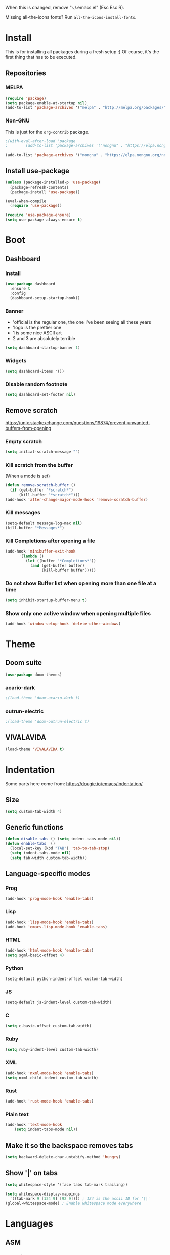 When this is changed, remove "~/.emacs.el" (Esc Esc R).

Missing all-the-icons fonts? Run ~all-the-icons-install-fonts~.

#+begin_export emacs-lisp
(setq custom-file null-device)
#+end_export

* Install
This is for installing all packages during a fresh setup :)
Of course, it's the first thing that has to be executed.
** Repositories
*** MELPA
#+BEGIN_SRC emacs-lisp
  (require 'package)
  (setq package-enable-at-startup nil)
  (add-to-list 'package-archives '("melpa" . "http://melpa.org/packages/"))
#+END_SRC
*** Non-GNU
This is just for the ~org-contrib~ package.
#+begin_src emacs-lisp
  ;(with-eval-after-load 'package
  ;        (add-to-list 'package-archives '("nongnu" . "https://elpa.nongnu.org/nongnu/")))

  (add-to-list 'package-archives '("nongnu" . "https://elpa.nongnu.org/nongnu/"))
#+end_src
** Install use-package
#+BEGIN_SRC emacs-lisp
(unless (package-installed-p 'use-package)
  (package-refresh-contents)
  (package-install 'use-package))

(eval-when-compile
  (require 'use-package))

(require 'use-package-ensure)
(setq use-package-always-ensure t)
#+END_SRC

* Boot
** Dashboard
*** Install
#+begin_src emacs-lisp
  (use-package dashboard
    :ensure t
    :config
    (dashboard-setup-startup-hook))
#+end_src
*** Banner
- 'official is the regular one, the one I've been seeing all these years
- 'logo is the prettier one
- 1 is some nice ASCII art
- 2 and 3 are absolutely terrible

#+begin_src emacs-lisp
(setq dashboard-startup-banner 1)
#+end_src
*** Widgets
#+begin_src emacs-lisp
(setq dashboard-items '())
#+end_src
*** Disable random footnote
#+begin_src emacs-lisp
(setq dashboard-set-footer nil)
#+end_src
** Remove *scratch*
https://unix.stackexchange.com/questions/19874/prevent-unwanted-buffers-from-opening
*** Empty *scratch*
#+BEGIN_SRC emacs-lisp
(setq initial-scratch-message "")
#+END_SRC
*** Kill *scratch* from the buffer
(When a mode is set)
#+BEGIN_SRC emacs-lisp
(defun remove-scratch-buffer ()
  (if (get-buffer "*scratch*")
      (kill-buffer "*scratch*")))
(add-hook 'after-change-major-mode-hook 'remove-scratch-buffer)
#+END_SRC
*** Kill *messages*
#+BEGIN_SRC emacs-lisp
(setq-default message-log-max nil)
(kill-buffer "*Messages*")
#+END_SRC
*** Kill *Completions* after opening a file
#+BEGIN_SRC emacs-lisp
  (add-hook 'minibuffer-exit-hook
        '(lambda ()
           (let ((buffer "*Completions*"))
             (and (get-buffer buffer)
                  (kill-buffer buffer)))))
#+END_SRC
*** Do not show *Buffer list* when opening more than one file at a time
#+BEGIN_SRC emacs-lisp
(setq inhibit-startup-buffer-menu t)
#+END_SRC
*** Show only one active window when opening multiple files
#+BEGIN_SRC emacs-lisp
(add-hook 'window-setup-hook 'delete-other-windows)
#+END_SRC
* Theme
** Doom suite
#+begin_src emacs-lisp
(use-package doom-themes)
#+end_src
*** acario-dark
#+BEGIN_SRC emacs-lisp
  ;(load-theme 'doom-acario-dark t)
#+END_SRC
*** outrun-electric
#+BEGIN_SRC emacs-lisp
  ;(load-theme 'doom-outrun-electric t)
#+END_SRC
** VIVALAVIDA
#+begin_src emacs-lisp
  (load-theme 'VIVALAVIDA t)
#+end_src

* Indentation
Some parts here come from: https://dougie.io/emacs/indentation/
** Size
#+BEGIN_SRC emacs-lisp
(setq custom-tab-width 4)
#+END_SRC
** Generic functions
#+BEGIN_SRC emacs-lisp
(defun disable-tabs () (setq indent-tabs-mode nil))
(defun enable-tabs  ()
  (local-set-key (kbd "TAB") 'tab-to-tab-stop)
  (setq indent-tabs-mode nil)
  (setq tab-width custom-tab-width))
#+END_SRC
** Language-specific modes
*** Prog
#+BEGIN_SRC emacs-lisp
(add-hook 'prog-mode-hook 'enable-tabs)
#+END_SRC
*** Lisp
#+BEGIN_SRC emacs-lisp
(add-hook 'lisp-mode-hook 'enable-tabs)
(add-hook 'emacs-lisp-mode-hook 'enable-tabs)
#+END_SRC
*** HTML
#+BEGIN_SRC emacs-lisp
(add-hook 'html-mode-hook 'enable-tabs)
(setq sgml-basic-offset 4)
#+END_SRC
*** Python
#+BEGIN_SRC emacs-lisp
(setq-default python-indent-offset custom-tab-width)
#+END_SRC
*** JS
#+BEGIN_SRC emacs-lisp
(setq-default js-indent-level custom-tab-width)
#+END_SRC
*** C
#+BEGIN_SRC emacs-lisp
(setq c-basic-offset custom-tab-width)
#+END_SRC
*** Ruby
#+BEGIN_SRC emacs-lisp
(setq ruby-indent-level custom-tab-width)
#+END_SRC
*** XML
#+BEGIN_SRC emacs-lisp
(add-hook 'nxml-mode-hook 'enable-tabs)
(setq nxml-child-indent custom-tab-width)
#+END_SRC
*** Rust
#+begin_src emacs-lisp
(add-hook 'rust-mode-hook 'enable-tabs)
#+end_src
*** Plain text
#+begin_src emacs-lisp
  (add-hook 'text-mode-hook
      (setq indent-tabs-mode nil))
#+end_src
** Make it so the backspace removes tabs
#+BEGIN_SRC emacs-lisp
(setq backward-delete-char-untabify-method 'hungry)
#+END_SRC
** Show '|' on tabs
#+BEGIN_SRC emacs-lisp
(setq whitespace-style '(face tabs tab-mark trailing))

(setq whitespace-display-mappings
  '((tab-mark 9 [124 9] [92 9]))) ; 124 is the ascii ID for '\|'
(global-whitespace-mode) ; Enable whitespace mode everywhere
#+END_SRC

* Languages
** ASM
*** No weird comments
https://stackoverflow.com/questions/24344611/emacs-weirdness-when-trying-to-comment-in-assembly
#+begin_src emacs-lisp
  (defun my-asm-hook ()
    (local-set-key ";" nil))
  (add-hook 'asm-mode-hook 'my-asm-hook)
#+end_src
*** No tabs in assembly
#+begin_src emacs-lisp
  (defun asm-no-tabs ()
    (setq indent-tabs-mode nil))
  (add-hook 'asm-mode-hook 'asm-no-tabs)
#+end_src
** YAML
#+begin_src emacs-lisp
  (use-package yaml-mode)
  (add-to-list 'auto-mode-alist '("\\.yml\\'" . yaml-mode))
#+end_src
** Markdown
#+begin_src emacs-lisp
  (use-package markdown-mode)
#+end_src
** Rust
#+begin_src emacs-lisp
  (use-package rust-mode)
  (setq rust-format-on-save t)
#+end_src
** PEST
#+begin_src emacs-lisp
  ;(use-package pest-mode
  ;  :quelpa (pest-mode :fetcher github :repo "ksqsf/pest-mode")
  ;  :mode "\\.pest\\'"
  ;  :hook (pest-mode . flymake-mode))
  (use-package pest-mode)
#+end_src
* Font
#+BEGIN_SRC emacs-lisp
  (if (eq system-type 'darwin)
    (set-face-attribute 'default nil :font "SFMono Nerd Font" :height 250)
    (set-face-attribute 'default nil :font "Hack Nerd Font" :height 160)
  )
#+END_SRC
* Packages
** All The Icons
#+BEGIN_SRC emacs-lisp
  (use-package all-the-icons
    :if (display-graphic-p))
#+END_SRC
** Treemacs (File browser)
#+BEGIN_SRC emacs-lisp
(use-package treemacs
  :bind ("<f6>" . treemacs))
#+END_SRC
** org-bullets (neat ORG)
#+BEGIN_SRC emacs-lisp
(use-package org-bullets
  :hook (org-mode . (lambda () (org-bullets-mode 1))))
#+END_SRC

** Centaur Tabs
*** Install and enable
#+BEGIN_SRC emacs-lisp
(use-package centaur-tabs)
(centaur-tabs-mode t)
#+END_SRC
*** Shortcuts
#+BEGIN_SRC emacs-lisp
(global-set-key (kbd "C-<prior>")  'centaur-tabs-backward)
(global-set-key (kbd "C-<next>") 'centaur-tabs-forward)
#+END_SRC
*** Customization
**** Make tabbar uniform
#+BEGIN_SRC emacs-lisp
(centaur-tabs-headline-match)
#+END_SRC
**** Use icons from All The Icons
#+BEGIN_SRC emacs-lisp
  (setq centaur-tabs-set-icons t)
  (setq centaur-tabs-plain-icons t)
#+END_SRC

**** Bar style
#+BEGIN_SRC emacs-lisp
(setq centaur-tabs-style "bar")
#+END_SRC
** Magit
#+BEGIN_SRC emacs-lisp
(use-package magit
  :bind ("<f9>" . magit))
#+END_SRC
** Emojify
#+BEGIN_SRC emacs-lisp
  (if (eq window-system 'x)
    (progn
      (use-package emojify)
      (add-hook 'after-init-hook #'global-emojify-mode)
      (setq emojify-display-style 'unicode)))
#+END_SRC
** Multiple cursors
#+BEGIN_SRC emacs-lisp
(global-unset-key (kbd "C-<down-mouse-1>"))
(use-package multiple-cursors
  :bind (("C-c m c" . mc/edit-lines)
         ("C-<mouse-1>" . mc/add-cursor-on-click)))
#+END_SRC
** clang-format+
#+begin_src emacs-lisp
  (use-package clang-format+)
  (add-hook 'c-mode-common-hook #'clang-format+-mode)
#+end_src
** python-black
#+begin_src emacs-lisp
  (use-package python-black
    :demand t
    :after python
    :hook (python-mode . python-black-on-save-mode))
#+end_src
** Others that do not require config
#+BEGIN_SRC emacs-lisp
  (use-package htmlize
    :defer t)
#+END_SRC

* Usage
** Always ask y/n, never yes/no.
#+BEGIN_SRC emacs-lisp
(fset 'yes-or-no-p 'y-or-n-p)
#+END_SRC
** Always follow symlinks
#+begin_src emacs-lisp
(setq vc-follow-symlinks t)
#+end_src
** Aliases
*** rs = replace-string
#+BEGIN_SRC emacs-lisp
(defalias 'rs 'replace-string)
#+END_SRC
** ~delete-by-moving-to-trash~
I don't know if this is global or just for ~delete-file~. Anyway, I'm not gonna regret having this.
#+begin_src emacs-lisp
  (setq delete-by-moving-to-trash t)
#+end_src
** Key shortcuts
*** Escape shortcuts
**** Remove compiled configuration with "Esc Esc R"
#+begin_src emacs-lisp
  (global-set-key (kbd "\e\er")
    (lambda () (interactive)
      (delete-file "~/.emacs.el" t)
          (message "~/.emacs.el removed")))
#+end_src
**** Open this config with "Esc Esc C"
Got the idea from here: https://www.youtube.com/watch?v=Iqh50fgbIVk
#+begin_src emacs-lisp
  (global-set-key (kbd "\e\ec")
    (lambda () (interactive)
          (find-file "~/.emacs.org")))
#+end_src
**** Run "make" with "Esc Esc M"
#+begin_src emacs-lisp
  (global-set-key (kbd "\e\em")
    (lambda () (interactive)
          (shell-command "make")))
#+end_src
* General settings
** Hide toolbar
#+BEGIN_SRC emacs-lisp
(tool-bar-mode -1)
(menu-bar-mode -1)
#+END_SRC
** Backups
*** Backups at ~/.emacs-backups
#+BEGIN_SRC emacs-lisp
(setq backup-directory-alist `(("." . "~/.emacs-backups")))
#+END_SRC
*** Make backups by copy
#+BEGIN_SRC emacs-lisp
(setq backup-by-copying t)
#+END_SRC

** Show line numbers
#+BEGIN_SRC emacs-lisp
(global-display-line-numbers-mode)
#+END_SRC
** Enable line wrap in ORG mode
#+BEGIN_SRC emacs-lisp
(setq org-startup-truncated nil)
#+END_SRC
** 80 columns ruler
#+begin_src emacs-lisp
(add-hook 'prog-mode-hook #'display-fill-column-indicator-mode)
(setq-default display-fill-column-indicator-column 80)
#+end_src

* ORG
** Use shift key in ORG mode
#+BEGIN_SRC emacs-lisp
(setq org-support-shift-select t)
#+END_SRC
** Get back the "<s" in ORG
#+BEGIN_SRC emacs-lisp
(require 'org-tempo)
#+END_SRC
** Indent mode
#+begin_src emacs-lisp
(add-hook 'org-mode-hook 'org-indent-mode)
#+end_src
** Start up folded
#+begin_src emacs-lisp
(setq org-startup-folded t)
#+end_src
** Templates (LaTeX_CLASS)
*** jlxipBOOK
#+begin_src emacs-lisp
  (with-eval-after-load 'ox-latex
    (add-to-list 'org-latex-classes
      '("jlxipBOOK"
        "\\documentclass[a4paper,10pt,oneside]{book}
         [NO-DEFAULT-PACKAGES]
         [NO-PACKAGES]"
            ("\\chapter{%s}" . "\\chapter{%s}")
            ("\\section{%s}" . "\\section{%s}")
            ("\\subsection{%s}" . "\\subsection{%s}")
            ("\\subsubsection{%s}" . "\\subsubsection{%s}"))))

#+end_src
*** clean
#+begin_src emacs-lisp
  (with-eval-after-load 'ox-latex
    (add-to-list 'org-latex-classes
      '("clean"
        "\\documentclass[a4paper,10pt,oneside]{article}
         [NO-DEFAULT-PACKAGES]
         [NO-PACKAGES]"
            ("\\section{%s}" . "\\section{%s}")
            ("\\subsection{%s}" . "\\subsection{%s}")
            ("\\subsubsection{%s}" . "\\subsubsection{%s}"))))

#+end_src
** No hyperref
#+begin_src emacs-lisp
;(setq org-latex-with-hyperref nil)
#+end_src
** Extras
*** ox-extra
#+begin_src emacs-lisp
  (use-package org-contrib)

  (require 'ox-extra)
  (ox-extras-activate '(ignore-headlines))
#+end_src
** Don't go crazy on macOS
#+begin_src emacs-lisp
(when (eq system-type 'darwin)
  (setq mac-right-option-modifier 'none))
#+end_src

